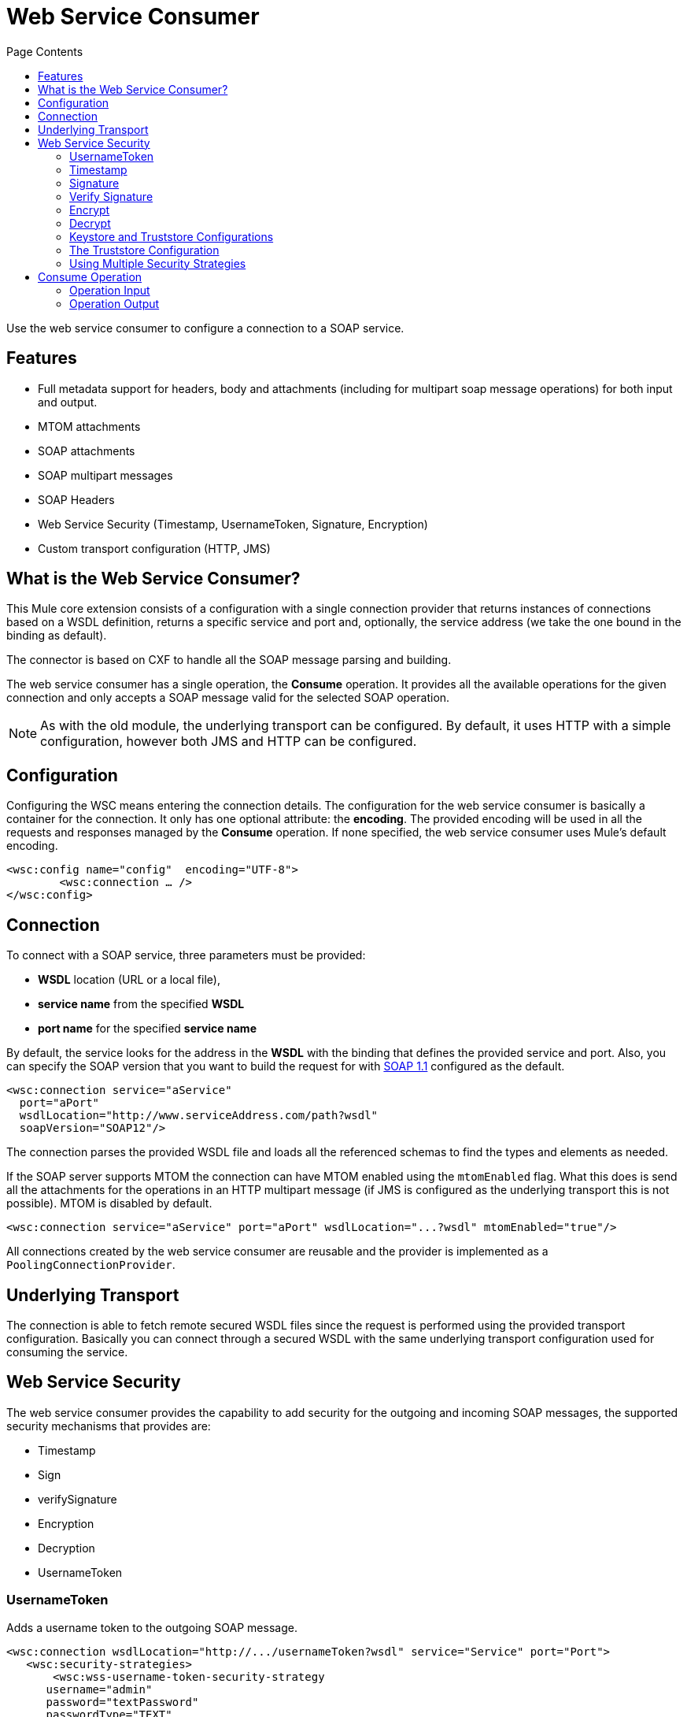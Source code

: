 = Web Service Consumer
:keywords: core, connector, web service consumer
:toc:
:toc-title: Page Contents

toc::[]



Use the web service consumer to configure a connection to a SOAP service.

== Features

* Full metadata support for headers, body and attachments (including for multipart soap message operations) for both input and output.
* MTOM attachments
* SOAP attachments
* SOAP multipart messages
* SOAP Headers
* Web Service Security (Timestamp, UsernameToken, Signature, Encryption)
* Custom transport configuration (HTTP, JMS)

== What is the Web Service Consumer?

This Mule core extension consists of a configuration with a single connection provider that returns instances of connections based on a WSDL definition, returns a specific service and port and, optionally, the service address (we take the one bound in the binding as default).

The connector is based on CXF to handle all the SOAP message parsing and building.
//MG how based on CXF?
// http://cxf.apache.org/docs/why-cxf.html

The web service consumer has a single operation, the *Consume* operation. It provides all the available operations for the given connection and only accepts a SOAP message valid for the selected SOAP operation.

[NOTE]
As with the old module, the underlying transport can be configured. By default, it uses HTTP with a simple configuration, however both JMS and HTTP can be configured.
//MG what do we mean by simple configuration

== Configuration

Configuring the WSC means entering the connection details. The configuration for the web service consumer is basically a container for the connection. It only has one optional attribute: the *encoding*. The provided encoding will be used in all the requests and responses managed by the *Consume* operation. If none specified, the web service consumer uses Mule's default encoding.
//configuration/container and the connection. Configuring the WSC means entering the connection details.

[source,xml,linenums]
----
<wsc:config name="config"  encoding="UTF-8">
	<wsc:connection … />
</wsc:config>
----

== Connection

To connect with a SOAP service, three parameters must be provided:

* *WSDL* location (URL or a local file),
* *service name* from the specified *WSDL*
* *port name* for the specified *service name*

By default, the service looks for the address in the *WSDL* with the binding that defines the provided service and port. Also, you can specify the SOAP version that you want to build the request for with link:https://www.w3.org/TR/2000/NOTE-SOAP-20000508/[SOAP 1.1] configured as the default.


[source,xml,linenus]
----
<wsc:connection service="aService"
  port="aPort"
  wsdlLocation="http://www.serviceAddress.com/path?wsdl"
  soapVersion="SOAP12"/>
----

The connection parses the provided WSDL file and loads all the referenced schemas to find the types and elements as needed.
//MG a connection parses the wsdl?

If the SOAP server supports MTOM the connection can have MTOM enabled using the `mtomEnabled` flag. What this does is send all the attachments for the operations in an HTTP multipart message (if JMS is configured as the underlying transport this is not possible). MTOM is disabled by default.

[source,xml,linenums]
----
<wsc:connection service="aService" port="aPort" wsdlLocation="...?wsdl" mtomEnabled="true"/>
----
//If JMS is enabled, what does this mean for MTOM then? Are these two features mutually exclusive


All connections created by the web service consumer are reusable and the provider is implemented as a `PoolingConnectionProvider`.

== Underlying Transport

//MG "TO BE DEFINED" - please consider if this section is valid

The connection is able to fetch remote secured WSDL files since the request is performed using the provided transport configuration. Basically you can connect through a secured WSDL with the same underlying transport configuration used for consuming the service.

== Web Service Security
//MG what is WS-security, under the hood?

The web service consumer provides the capability to add security for the outgoing and incoming SOAP messages, the supported security mechanisms that provides are:

 * Timestamp
 * Sign
 * verifySignature
 * Encryption
 * Decryption
 * UsernameToken

=== UsernameToken

Adds a username token to the outgoing SOAP message.

[source,xml,linenums]
----
<wsc:connection wsdlLocation="http://.../usernameToken?wsdl" service="Service" port="Port">
   <wsc:security-strategies>
       <wsc:wss-username-token-security-strategy
      username="admin"
      password="textPassword"
      passwordType="TEXT"
      addCreated="true"
      addNonce="true"/>
   </wsc:security-strategies>
</wsc:connection>
----

This security strategy exposes the following configuration attributes:

* `username`: Defines the username to access Web service; added to header of request sent to Web service.
* *password: *Defines the password to access Web service; added to header of request sent to Web service.
* `passwordType`: This specifies how the password should be serialized, *DIGEST* or *TEXT*. The _password digest_ option is non-standard and should only be used for interop issues where the message receiver desires an extra SHA-1 Hash of the password. Defaults to *TEXT.*
* `addCreated`: Specifies whether or not to add a "Created" header to the Web service request. Defaults to *_false_*
* `addNonce`: Specifies whether or not to add a "Nonce" header to the Web service request. Defaults to *_false_*

=== Timestamp

Adds a timestamp entry to the outgoing message, it only contains two attributes: `timeToLive` and `timeToLiveUnit`.

[source,xml,linenums]
----
<wsc:connection wsdlLocation="http://.../sign?wsdl" service="Service" port="Port">
   <wsc:security-strategies>
       <wsc:wss-timestamp-security-strategy
         timeToLive="1"
         timeToLiveUnit="MINUTES"/>
   </wsc:security-strategies>
</wsc:connection>
----

`timeToLive`: length of time the message is valid. This attributes is qualified by the `timeToLiveUnit` attribute. The default value is 60 (seconds, qualified by the time unit `timeToLiveUnit`).  +
`timeToLiveUnit`: unit of time which qualifies the `timeToLive` attribute. The default is `SECONDS`.

=== Signature

Signs the outgoing message using the keystore configuration provided.


[source,xml,linenums]
----
<wsc:connection wsdlLocation="http://.../sign?wsdl" service="Service" port="Port">
   <wsc:security-strategies>
      <wsc:wss-sign-security-strategy>
          <wsc:key-store-configuration
          keyStorePath="path/To/Key/Store"
          password="changeit"
          alias="s1as"
          type="jks"/>
      </wsc:wss-sign-security-strategy>
   </wsc:security-strategies>
</wsc:connection>
----


=== Verify Signature

Validates the signature of an incoming SOAP message using the truststore configuration provided.

[source,xml,linenums]
----
<wsc:connection wsdlLocation="http://.../sign?wsdl" service="Service" port="Port">
   <wsc:security-strategies>
      <wsc:wss-verify-signature-security-strategy>
         <wsc:trust-store-configuration
         trustStorePath="path/To/TrustStore"
         password="mulepassword"/>
      </wsc:wss-verify-signature-security-strategy>
   </wsc:security-strategies>
</wsc:connection>
----

=== Encrypt

Encrypts the body of an outgoing SOAP message using the keystore configuration provided

[source,xml,linenums]
----
<wsc:connection wsdlLocation="http://.../sign?wsdl" service="Service" port="Port">
   <wsc:security-strategies>
      <wsc:wss-encrypt-security-strategy>
          <wsc:key-store-configuration keyStorePath="path/To/Key/Store"
          password="changeit"
          alias="s1as"
          type="jks"/>
      </wsc:wss-encrypt-security-strategy>
   </wsc:security-strategies>
</wsc:connection>
----

=== Decrypt

Decrypts the body of an incoming soap message using the Keystore configuration provided.

[source,xml,linenums]
----
<wsc:connection wsdlLocation="http://.../sign?wsdl" service="Service" port="Port">
   <wsc:security-strategies>
      <wsc:wss-decrypt-security-strategy>
          <wsc:key-store-configuration
          keyStorePath="path/To/Key/Store"
          password="changeit"
          alias="s1as"
          type="jks"/>
      </wsc:wss-decrypt-security-strategy>
   </wsc:security-strategies>
</wsc:connection>
----

=== Keystore and Truststore Configurations

Enables the configuration of keystore for signing, encrypting or decrypting. It's basically a simple POJO with 5 fields:

* `keyStorePath`: the location of the keyStoreFile.
* `password`: the password used to access the store.
* `alias`: the alias of the private key to use.
* `keyPassword`: the password used to access the private key. If required.
* `type`: the type of store (jks, pkcs12, jceks). Defaults to `jks`.

[source,xml,linenums]
----
<wsc:key-store-configuration
  keyStorePath="path/To/Key/Store"
  password="changeit"
  alias="s1as"
  keyPassword="asdasd123123"
  type="jks"/>
----

=== The Truststore Configuration

Enables the configuration of truststore for verifying signatures. It's basically a simple POJO with 3 fields:

 * `trustStorePath`: the location of the trustStore file.
 * `password`: the password used to access the store.
 * `type`: the type of store (jks, pkcs12, jceks). Defaults to `jks`.

[source,xml,linenums]
----
<wsc:trust-store-configuration  trustStorePath="path/To/TrustStore"
password="enterpassword"
type="jks"/>
----

Both keystore and truststore configuration can be defined as global elements so they can be reused in different configurations.

[source,xml,linenums]
----
<wsc:key-store-configuration
  name="keyStoreGlobalConfig"
  keyStorePath="path/To/Key/Store"
  password="changeit"
  alias="s1as" type="jks"/>

<wsc:connection wsdlLocation="http://.../sign?wsdl" service="Service" port="Port">
   <wsc:security-strategies>
      <wsc:wss-decrypt-security-strategy name="keyStoreGlobalConfig"/>
   </wsc:security-strategies>
</wsc:connection>
----


=== Using Multiple Security Strategies

Declaring multiple security strategies is valid.

Here is an example of a WSC consumer connection secured with encryption, decryption and timestamp.

[source,xml,linenums]
----
<wsc:connection wsdlLocation="http://.../sign?wsdl" service="Service" port="Port">
   <wsc:security-strategies>
      <wsc:wss-timestamp-security-strategy timeToLive="1" timeToLiveUnit="MINUTES"/>
           <wsc:wss-encrypt-security-strategy>
          <wsc:key-store-configuration keyStorePath="path/To/Key/Store"
          password="changeit"
          alias="s1as"
          type="jks"/>
      </wsc:wss-encrypt-security-strategy>
      <wsc:wss-decrypt-security-strategy>
          <wsc:key-store-configuration keyStorePath="path/To/Key/Store2"
          password="changeit"
          alias="anotherAlias"
          type="jks"/>
      </wsc:wss-decrypt-security-strategy>
   </wsc:security-strategies>
</wsc:connection>
----

////
=== Connection Validation

*TBD*
//MG
////

== Consume Operation

The *Consume* operation is the only web service consumer operation. It enables the consumption of a web service operation providing the required information for the specific operation that is wanted to execute.

Basically the idea behind the operation is that for the given connection, exposes a set of soap operations that can be executed, and selecting the one it's wanted to consume describes the required headers types, the body type and the attachments if has any; and will also describe the output message of the operation.

The *Consume* operation requires only two parameters:
* the operation and
* message that represents the SOAP Message that is going to be built.

The soap message consist of three parameters:

 * `headers`: a set of XML headers.
 * `body`: the XML body or null if no body elements are required.
 * `attachments`:  a set of attachments

And the output can be of two different types dependending whether the response contains attachments or not. If the response does not carry any attachments the resulting type will be a plain XML with the information returned by the service, but if the response does return at least one attachment the output type will be a Multipart payload that carries the plain XML response in the body and another part for each retrieved attachment by the service.


[source,xml,linenums]
----
<wsc:consume config-ref="attachmentsConfig" operation="uploadAttachment">
   <wsc:message>
       <wsc:headers>
          <wsc:header value="#[flowVars.headerIn]" key="headerIn"/>
          <wsc:header value="#[flowVars.headerInOut]" key="headerInOut"/>
       </wsc:headers>
       <wsc:body>#[payload]</wsc:body>
       <wsc:attachments>
           <wsc:attachment key="attachment" value="#[flowVars.inAttachment]"/>
       </wsc:attachments>
   </wsc:message>
</wsc:consume>
----

=== Operation Input

The input consist on a *Message* that represents a SOAP message and it's composed by the body, a set of headers and a set of attachments, all of them optional parameters.

==== Body

The input body for an operation is an XML that follows the element definition pointed by the message part in the provided wsdl.

For example given a soap operation definition (extracted from a wsdl file) like this one:

[source,xml,linenums]
----
<operation name="echoAccount">
   <soap:operation soapAction="echoAccount"/>
   <input>
       <soap:body use="literal"/>
   </input>
   <output>
       <soap:body use="literal"/>
   </output>
</operation>
…
<-- with this message definition !-->
<message name="echoAccount">
   <part name="parameters" element="tns:account"/>
</message>
<-- with the this account type definition !-->
<xs:complexType name="account">
   <xs:sequence>
     <xs:element name="id" type="xs:long" minOccurs="0"/>
       <xs:element name="items" type="xs:string" nillable="true" minOccurs="0"/>
       <xs:element name="startingDate" type="xs:dateTime" minOccurs="0"/>
</xs:sequence>
----

The body expects content like this in order to generate a correct SOAP envelope:

[source,xml,linenums]
----
<con:echoAccount xmlns:con="http://consumer.ws.extension.mule.org/">
   <account>
       <id>12</id>
       <items>chocolate</items>
       <items>caramel</items>
       <items>vanilla</items>
       <startingDate>2016-09-23T00:00:00-03:00</startingDate>
   </account>
</con:echoAccount>
----

Metadata is provided to build the XML body using dataweave.

===== No Body Required

When an operation hasn't a required body the Consume Operation accepts a null value as body and generates the required body part without parameters to fulfill the SOAP request.

An example autogenerated body:

[source,xml,linenums]
----
<con:operationName xmlns:con="http://consumer.ws.extension.mule.org/"/>
----

We only need the operation's *Qname* to generate the empty body request.

===== Body attachment elements

In a soap context the attachments are part of the body, the attachment could travel encoded to base64 right in the body or have a reference to a part of a multipart http message for example (MTOM). For the Consume operation this is not a concern and the body is agnostic of the attachments, they are handled internally and the user does not need to worry about adding that attachments elements to the request body.

==== Headers

The headers are defined as a Map where each entry represents a header, the key of the entry defines the name of the header and the value is the header XML element.

For example having a header defined like this:

[source,xml,linenums]
----
<wsc:message>
   <wsc:headers>
      <wsc:header value="#[payload]" key="headerIn"/>
   </wsc:headers>
</wsc:message>
----

Where the payload carries this header:

[source,xml,linenums]
----
<con:headerIn  xmlns:con="http://service.ns/">Header In Value</con:headerIn>
----

Of course, metadata is provided to build the headers using dataweave and all keys should be auto populated with their values so the user should only set the content for each one of the headers.

----
{
  headerIn: "<con:headerIn  xmlns:con="http://service.ns/">Header In Value</con:headerIn>",
  headerNumberTwo: "<ns:someHeader/>"
}
----

==== Attachments

The SOAP protocol attachments are carried in the body. The WSC supports Soap with attachments that encodes the body to base64 and travels embedded into the body request and also supports *MTOM* (_Message Transmission Optimization Mechanism_) a method of efficiently sending binary data to and from Web services. Mtom introduces the concept of sending the binary data separately from the XML body by including an XML-binary Optimized Packaging (XOP) in place of the binary data that references the data that travels in a *multipart/related *message.

.SOAP with attachments
[source,xml,linenums]
----
<con:uploadAttachment xmlns:con="http://consumer.ws.extension.mule.org/">
   <name>picture</name>
   <attachment>VGhpcyBpcyBhIHBpY3R1cmUgY29udGVudA==</attachment>
</con:echoAccount>
----

.MTOM
[source,xml,linenums]
----
<con:uploadAttachment xmlns:con="http://consumer.ws.extension.mule.org/">
   <name>picture</name>
   <xop:include href="cid:SomeUniqueID"/>
</con:echoAccount>
----

*With a MIME-attachment like this one*

----
Content-id: "SomeUniqueID"
Content-Type: image/png

VGhpcyBpcyBhIHBpY3R1cmUgY29udGVudA==
----

For both cases the attachments are handled the same way, the WSC adds the information that is required to the body depending on the connection that is being used.

=== Operation Output

The output of the operation is composed by the output payload and a set of attributes.

Both attributes and payload output provides metadata.

==== Output Payload

The output of the consume operation can be a plain XML with the response body returned by the service or a Multipart Payload with the XML response as body of the Multipart and one more part for each attachment returned by the SOAP service.

==== Output Attributes

There is also a set of Web service Attributes that are returned for each consume operation invocation, together with the output payload.  +
This attributes carries all the headers that are returned by the soap service (Soap Headers) in XML format and all protocol specific headers returned once the request was performed.
